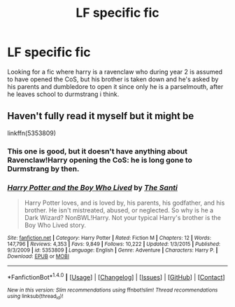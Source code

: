 #+TITLE: LF specific fic

* LF specific fic
:PROPERTIES:
:Author: PleaseImAFan
:Score: 1
:DateUnix: 1501103535.0
:DateShort: 2017-Jul-27
:FlairText: Request
:END:
Looking for a fic where harry is a ravenclaw who during year 2 is assumed to have opened the CoS, but his brother is taken down and he's asked by his parents and dumbledore to open it since only he is a parselmouth, after he leaves school to durmstrang i think.


** Haven't fully read it myself but it might be

linkffn(5353809)
:PROPERTIES:
:Author: burntmushroomsoup
:Score: 2
:DateUnix: 1501105639.0
:DateShort: 2017-Jul-27
:END:

*** This one is good, but it doesn't have anything about Ravenclaw!Harry opening the CoS: he is long gone to Durmstrang by then.
:PROPERTIES:
:Author: turbinicarpus
:Score: 3
:DateUnix: 1501109637.0
:DateShort: 2017-Jul-27
:END:


*** [[http://www.fanfiction.net/s/5353809/1/][*/Harry Potter and the Boy Who Lived/*]] by [[https://www.fanfiction.net/u/1239654/The-Santi][/The Santi/]]

#+begin_quote
  Harry Potter loves, and is loved by, his parents, his godfather, and his brother. He isn't mistreated, abused, or neglected. So why is he a Dark Wizard? NonBWL!Harry. Not your typical Harry's brother is the Boy Who Lived story.
#+end_quote

^{/Site/: [[http://www.fanfiction.net/][fanfiction.net]] *|* /Category/: Harry Potter *|* /Rated/: Fiction M *|* /Chapters/: 12 *|* /Words/: 147,796 *|* /Reviews/: 4,353 *|* /Favs/: 9,849 *|* /Follows/: 10,222 *|* /Updated/: 1/3/2015 *|* /Published/: 9/3/2009 *|* /id/: 5353809 *|* /Language/: English *|* /Genre/: Adventure *|* /Characters/: Harry P. *|* /Download/: [[http://www.ff2ebook.com/old/ffn-bot/index.php?id=5353809&source=ff&filetype=epub][EPUB]] or [[http://www.ff2ebook.com/old/ffn-bot/index.php?id=5353809&source=ff&filetype=mobi][MOBI]]}

--------------

*FanfictionBot*^{1.4.0} *|* [[[https://github.com/tusing/reddit-ffn-bot/wiki/Usage][Usage]]] | [[[https://github.com/tusing/reddit-ffn-bot/wiki/Changelog][Changelog]]] | [[[https://github.com/tusing/reddit-ffn-bot/issues/][Issues]]] | [[[https://github.com/tusing/reddit-ffn-bot/][GitHub]]] | [[[https://www.reddit.com/message/compose?to=tusing][Contact]]]

^{/New in this version: Slim recommendations using/ ffnbot!slim! /Thread recommendations using/ linksub(thread_id)!}
:PROPERTIES:
:Author: FanfictionBot
:Score: 1
:DateUnix: 1501105658.0
:DateShort: 2017-Jul-27
:END:
